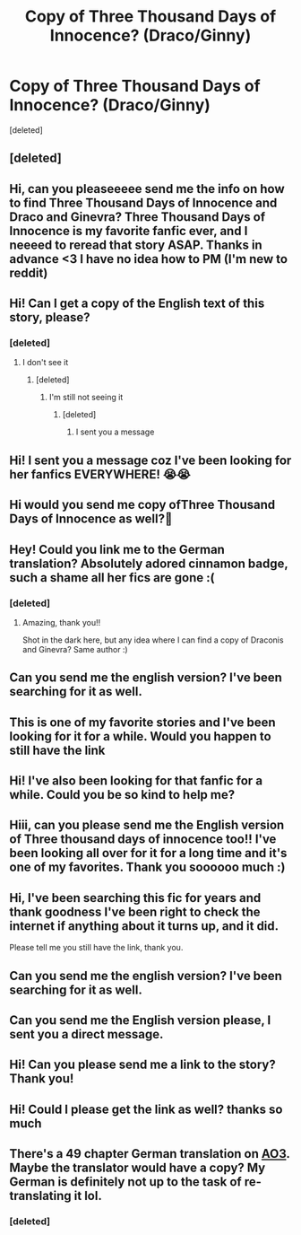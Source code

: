 #+TITLE: Copy of Three Thousand Days of Innocence? (Draco/Ginny)

* Copy of Three Thousand Days of Innocence? (Draco/Ginny)
:PROPERTIES:
:Score: 4
:DateUnix: 1585743133.0
:DateShort: 2020-Apr-01
:FlairText: What's That Fic?
:END:
[deleted]


** [deleted]
:PROPERTIES:
:Score: 1
:DateUnix: 1586474459.0
:DateShort: 2020-Apr-10
:END:


** Hi, can you pleaseeeee send me the info on how to find Three Thousand Days of Innocence and Draco and Ginevra? Three Thousand Days of Innocence is my favorite fanfic ever, and I neeeed to reread that story ASAP. Thanks in advance <3 I have no idea how to PM (I'm new to reddit)
:PROPERTIES:
:Author: ChillinintheVilla
:Score: 2
:DateUnix: 1588737416.0
:DateShort: 2020-May-06
:END:


** Hi! Can I get a copy of the English text of this story, please?
:PROPERTIES:
:Author: sassygabby8
:Score: 2
:DateUnix: 1588987365.0
:DateShort: 2020-May-09
:END:

*** [deleted]
:PROPERTIES:
:Score: 1
:DateUnix: 1589108791.0
:DateShort: 2020-May-10
:END:

**** I don't see it
:PROPERTIES:
:Author: sassygabby8
:Score: 1
:DateUnix: 1589119964.0
:DateShort: 2020-May-10
:END:

***** [deleted]
:PROPERTIES:
:Score: 1
:DateUnix: 1589123007.0
:DateShort: 2020-May-10
:END:

****** I'm still not seeing it
:PROPERTIES:
:Author: sassygabby8
:Score: 1
:DateUnix: 1589389535.0
:DateShort: 2020-May-13
:END:

******* [deleted]
:PROPERTIES:
:Score: 1
:DateUnix: 1589477742.0
:DateShort: 2020-May-14
:END:

******** I sent you a message
:PROPERTIES:
:Author: sassygabby8
:Score: 1
:DateUnix: 1589730274.0
:DateShort: 2020-May-17
:END:


** Hi! I sent you a message coz I've been looking for her fanfics EVERYWHERE! 😭😭
:PROPERTIES:
:Author: ScarTissue88
:Score: 2
:DateUnix: 1589821350.0
:DateShort: 2020-May-18
:END:


** Hi would you send me copy ofThree Thousand Days of Innocence as well?💞
:PROPERTIES:
:Author: ntaszka
:Score: 2
:DateUnix: 1594753151.0
:DateShort: 2020-Jul-14
:END:


** Hey! Could you link me to the German translation? Absolutely adored cinnamon badge, such a shame all her fics are gone :(
:PROPERTIES:
:Author: AdmirableAssumption7
:Score: 1
:DateUnix: 1586039232.0
:DateShort: 2020-Apr-05
:END:

*** [deleted]
:PROPERTIES:
:Score: 1
:DateUnix: 1586230410.0
:DateShort: 2020-Apr-07
:END:

**** Amazing, thank you!!

Shot in the dark here, but any idea where I can find a copy of Draconis and Ginevra? Same author :)
:PROPERTIES:
:Author: AdmirableAssumption7
:Score: 1
:DateUnix: 1586241345.0
:DateShort: 2020-Apr-07
:END:


** Can you send me the english version? I've been searching for it as well.
:PROPERTIES:
:Author: Snakespear20
:Score: 1
:DateUnix: 1588091025.0
:DateShort: 2020-Apr-28
:END:


** This is one of my favorite stories and I've been looking for it for a while. Would you happen to still have the link
:PROPERTIES:
:Author: PristinePlay
:Score: 1
:DateUnix: 1589769868.0
:DateShort: 2020-May-18
:END:


** Hi! I've also been looking for that fanfic for a while. Could you be so kind to help me?
:PROPERTIES:
:Author: Elisteps
:Score: 1
:DateUnix: 1589783428.0
:DateShort: 2020-May-18
:END:


** Hiii, can you please send me the English version of Three thousand days of innocence too!! I've been looking all over for it for a long time and it's one of my favorites. Thank you soooooo much :)
:PROPERTIES:
:Author: Slight_Peach
:Score: 1
:DateUnix: 1589988158.0
:DateShort: 2020-May-20
:END:


** Hi, I've been searching this fic for years and thank goodness I've been right to check the internet if anything about it turns up, and it did.

Please tell me you still have the link, thank you.
:PROPERTIES:
:Author: BeautifulResponse9
:Score: 1
:DateUnix: 1590051364.0
:DateShort: 2020-May-21
:END:


** Can you send me the english version? I've been searching for it as well.
:PROPERTIES:
:Author: epeegrrl
:Score: 1
:DateUnix: 1596158539.0
:DateShort: 2020-Jul-31
:END:


** Can you send me the English version please, I sent you a direct message.
:PROPERTIES:
:Author: Silver-Plankton
:Score: 1
:DateUnix: 1596942493.0
:DateShort: 2020-Aug-09
:END:


** Hi! Can you please send me a link to the story? Thank you!
:PROPERTIES:
:Author: zigster1987
:Score: 1
:DateUnix: 1597636743.0
:DateShort: 2020-Aug-17
:END:


** Hi! Could I please get the link as well? thanks so much
:PROPERTIES:
:Author: Forsaken_Put_2854
:Score: 1
:DateUnix: 1600923702.0
:DateShort: 2020-Sep-24
:END:


** There's a 49 chapter German translation on [[https://archiveofourown.org/works/208677/chapters/311669][AO3]]. Maybe the translator would have a copy? My German is definitely not up to the task of re-translating it lol.
:PROPERTIES:
:Author: DireRavenstag
:Score: 1
:DateUnix: 1585764669.0
:DateShort: 2020-Apr-01
:END:

*** [deleted]
:PROPERTIES:
:Score: 0
:DateUnix: 1585802142.0
:DateShort: 2020-Apr-02
:END:
